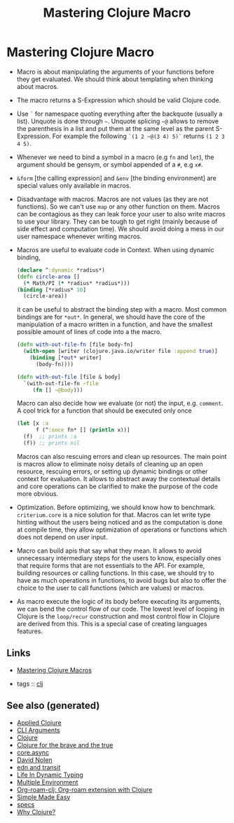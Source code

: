 #+TITLE: Mastering Clojure Macro
#+OPTIONS: toc:nil
#+ROAM_ALIAS: macro clj lisp clj-advanced
#+TAGS: macro clj advanced danger book

* Mastering Clojure Macro
  - Macro is about manipulating the arguments of your functions before they
    get evaluated. We should think about templating when thinking about
    macros.
  - The macro returns a S-Expression which should be valid Clojure code.
  - Use =`= for namespace quoting everything after the backquote (usually a
    list). Unquote is done through =~=. Unquote splicing =~@= allows to
    remove the parenthesis in a list and put them at the same level as the
    parent S-Expression. For example the following =`(1 2 ~@(3 4) 5)`=
    returns =(1 2 3 4 5)=.
  - Whenever we need to bind a symbol in a macro (e.g =fn= and =let=), the
    argument should be gensym, or symbol appended of a =#=, e.g =x#=.
  - =&form= [the calling expression] and =&env= [the binding environment] are
    special values only available in macros.
  - Disadvantage with macros. Macros are not values (as they are not
    functions). So we can't use =map= or any other function on them. Macros
    can be contagious as they can leak force your user to also write macros
    to use your library. They can be tough to get right (mainly because of
    side effect and computation time). We should avoid doing a mess in our
    user namespace whenever writing macros.
  - Macros are useful to evaluate code in Context. When using dynamic binding,
    #+BEGIN_SRC clojure
      (declare ^:dynamic *radius*)
      (defn circle-area []
        (* Math/PI (* *radius* *radius*)))
      (binding [*radius* 10]
        (circle-area))
    #+END_SRC
    it can be useful to abstract the binding step with a macro. Most common
    bindings are for =*out*=. In general, we should have the core of the
    manipulation of a macro written in a function, and have the smallest
    possible amount of lines of code into a the macro.
    #+BEGIN_SRC clojure
      (defn with-out-file-fn [file body-fn]
        (with-open [writer (clojure.java.io/writer file :append true)]
          (binding [*out* writer]
            (body-fn))))

      (defn with-out-file [file & body]
        `(with-out-file-fn ~file
           (fn [] ~@body)))
    #+END_SRC
    Macro can also decide how we evaluate (or not) the input, e.g. =comment=.
    A cool trick for a function that should be executed only once
    #+BEGIN_SRC clojure
      (let [x :a
            f (^:once fn* [] (println x))]
        (f)  ;; prints :a
        (f)) ;; prints nil
    #+END_SRC
    Macros can also rescuing errors and clean up resources. The main point is
    macros allow to eliminate noisy details of cleaning up an open resource,
    rescuing errors, or setting up dynamic bindings or other context for
    evaluation. It allows to abstract away the contextual details and core
    operations can be clarified to make the purpose of the code more obvious.
  - Optimization. Before optimizing, we should know how to
    benchmark. =criterium.core= is a nice solution for that. Macros can let
    write type hinting without the users being noticed and as the computation
    is done at compile time, they allow optimization of operations or
    functions which does not depend on user input.
  - Macro can build apis that say what they mean. It allows to avoid
    unnecessary intermediary steps for the users to know, especially ones
    that require forms that are not essentials to the API. For example,
    building resources or calling functions. In this case, we should try to
    have as much operations in functions, to avoid bugs but also to offer the
    choice to the user to call functions (which are values) or macros.
  - As macro execute the logic of its body before executing its arguments, we
    can bend the control flow of our code. The lowest level of looping in
    Clojure is the =loop/recur= construction and most control flow in Clojure
    are derived from this. This is a special case of creating languages
    features.


** Links

- [[https://pragprog.com/book/cjclojure/mastering-clojure-macros][Mastering Clojure Macros]]

- tags :: [[file:../decks/clojure.org][clj]]


** See also (generated)

- [[file:20200430155637-applied_clojure.org][Applied Clojure]]
- [[file:20200430154352-cli_arguments.org][CLI Arguments]]
- [[file:../decks/clojure.org][Clojure]]
- [[file:20200430160432-clojure_for_the_brave_and_the_true.org][Clojure for the brave and the true]]
- [[file:20200430155819-core_async.org][core.async]]
- [[file:20200430141609-david_nolen.org][David Nolen]]
- [[file:20200504212017-edn_and_transit.org][edn and transit]]
- [[file:20200430141226-life_in_dynamic_typing.org][Life In Dynamic Typing]]
- [[file:20200430154528-multiple_environment.org][Multiple Environment]]
- [[file:20200503222619-org_roam_clj.org][Org-roam-clj: Org-roam extension with Clojure]]
- [[file:20200502122138-simple_made_easy.org][Simple Made Easy]]
- [[file:20200430235013-specs.org][specs]]
- [[file:20200504204808-why_clojure.org][Why Clojure?]]

